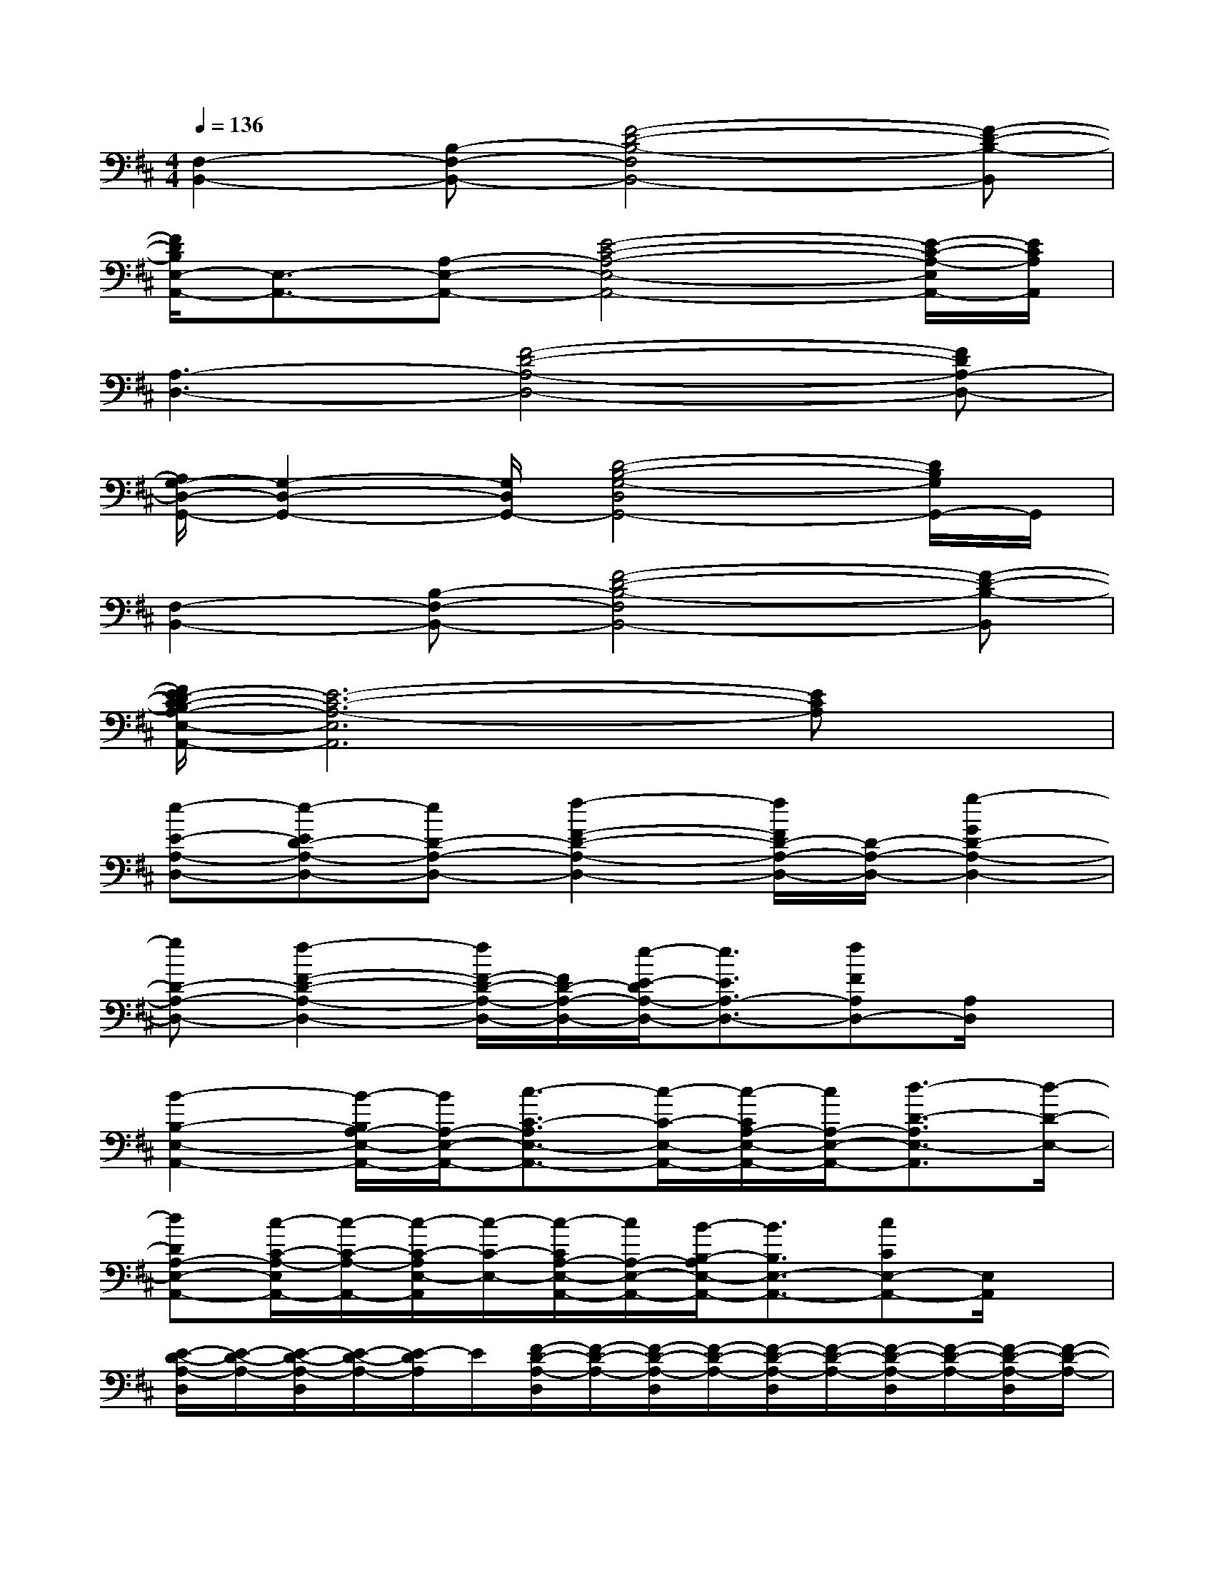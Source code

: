 X:1
T:
M:4/4
L:1/8
Q:1/4=136
K:D%2sharps
V:1
[F,2-B,,2-][B,-F,-B,,-][F4-D4-B,4-F,4B,,4-][F-D-B,-B,,]|
[F/2D/2B,/2E,/2-A,,/2-][E,3/2-A,,3/2-][A,-E,-A,,-][E4-C4-A,4-E,4-A,,4-][E/2-C/2-A,/2-E,/2A,,/2-][E/2C/2A,/2A,,/2]|
[A,3-D,3-][F4-D4-A,4-D,4-][FDA,-D,-]|
[A,/2G,/2-D,/2-G,,/2-][G,2-D,2-G,,2-][G,/2D,/2G,,/2-][D4-B,4-G,4-D,4G,,4-][D/2B,/2G,/2G,,/2-]G,,/2|
[F,2-B,,2-][B,-F,-B,,-][F4-D4-B,4-F,4B,,4-][F-D-B,-B,,]|
[F/2E/2-D/2C/2-B,/2A,/2-E,/2-A,,/2-][E6-C6-A,6-E,6A,,6][ECA,]x/2|
[e-E-A,-D,-][e-ED-A,-D,-][eD-A,-D,-][f2-F2-D2-A,2-D,2-][f/2F/2D/2-A,/2-D,/2-][D/2-A,/2-D,/2-][g2-G2D2-A,2-D,2-]|
[gD-A,-D,-][f2-F2-D2-A,2-D,2-][f/2F/2-D/2-A,/2-D,/2-][F/2D/2-A,/2-D,/2-][e/2-E/2-D/2A,/2-D,/2-][e3/2E3/2A,3/2-D,3/2-][fFA,D,-][A,/2D,/2]x/2|
[B2-B,2-E,2-A,,2-][B/2-B,/2A,/2-E,/2-A,,/2-][B/2A,/2-E,/2-A,,/2-][c3/2-C3/2-A,3/2E,3/2-A,,3/2-][c/2-C/2-E,/2-A,,/2-][c/2-C/2A,/2-E,/2-A,,/2-][c/2A,/2-E,/2-A,,/2-][d3/2-D3/2-A,3/2E,3/2-A,,3/2][d/2-D/2-E,/2-]|
[dDA,-E,-A,,-][c/2-C/2-A,/2-E,/2A,,/2-][c/2-C/2-A,/2-A,,/2-][c/2-C/2-A,/2E,/2-A,,/2][c/2-C/2-E,/2-][c/2-C/2A,/2-E,/2-A,,/2-][c/2A,/2-E,/2-A,,/2-][B/2-B,/2-A,/2E,/2-A,,/2-][B3/2B,3/2E,3/2-A,,3/2-][cCE,-A,,-][E,/2A,,/2]x/2|
[E/2-D/2-A,/2-D,/2][E/2-D/2-A,/2-][E/2-D/2-A,/2-D,/2][E/2-D/2-A,/2-][E/2-D/2A,/2]E/2[F/2-D/2-A,/2-D,/2][F/2-D/2-A,/2-][F/2-D/2-A,/2-D,/2][F/2-D/2-A,/2-][F/2-D/2-A,/2-D,/2][F/2-D/2-A,/2-][F/2-D/2-A,/2-D,/2][F/2-D/2-A,/2-][F/2-D/2-A,/2-D,/2][F/2-D/2-A,/2-]|
[F/2-D/2-A,/2-D,/2][F/2-D/2-A,/2-][F/2-D/2-A,/2-D,/2][F/2-D/2-A,/2-][F/2-D/2-A,/2-D,/2][F/2-D/2-A,/2-][F/2-D/2-A,/2-D,/2][F/2-D/2-A,/2-][F/2-D/2-A,/2-D,/2][F/2-D/2-A,/2-][F/2-D/2A,/2D,/2]F/2[A,/2D,/2]x/2[A,/2D,/2]x/2|
[B,/2-A,/2-E,/2-A,,/2][B,/2-A,/2-E,/2-][B,/2-A,/2-E,/2-A,,/2][B,/2-A,/2-E,/2-][B,/2-A,/2E,/2]B,/2[C-A,-E,-A,,][C-A,-E,-][C/2-A,/2-E,/2-A,,/2][C/2-A,/2-E,/2-][C/2-A,/2-E,/2-A,,/2][C/2-A,/2-E,/2-][C/2-A,/2-E,/2-A,,/2][C/2-A,/2-E,/2-]|
[C/2-A,/2-E,/2-A,,/2][C/2-A,/2-E,/2-][C/2-A,/2-E,/2-A,,/2][C/2-A,/2-E,/2-][C-A,-E,-A,,][C/2-A,/2-E,/2-A,,/2][C/2-A,/2-E,/2-][C-A,E,-A,,][C/2E,/2A,,/2]x/2[G/2-D/2-A,/2-E,/2A,,/2-][G/2-D/2-A,/2-A,,/2][G/2D/2A,/2E,/2A,,/2]x/2|
[E/2-D/2-A,/2-D,/2][E/2-D/2-A,/2-][E/2-D/2-A,/2-D,/2][E/2-D/2-A,/2-][E/2-D/2A,/2D,/2]E/2[F/2-D/2-A,/2-D,/2][F/2-D/2-A,/2-][F/2-D/2-A,/2-D,/2][F/2-D/2-A,/2-][F/2-D/2-A,/2-D,/2][F/2-D/2-A,/2-][F/2-D/2-A,/2-D,/2][F/2-D/2-A,/2-][F/2-D/2-A,/2-D,/2][F/2-D/2-A,/2-]|
[F/2-D/2-A,/2-D,/2][F/2-D/2-A,/2-][F/2-D/2-A,/2-D,/2][F/2-D/2-A,/2-][F/2-D/2-A,/2-D,/2][F/2-D/2-A,/2-][F/2-D/2-A,/2-D,/2][F/2-D/2-A,/2-][F/2-D/2-A,/2-D,/2][F/2-D/2-A,/2-][F/2-D/2A,/2D,/2]F/2[A,/2D,/2]x/2[A,/2D,/2]x/2